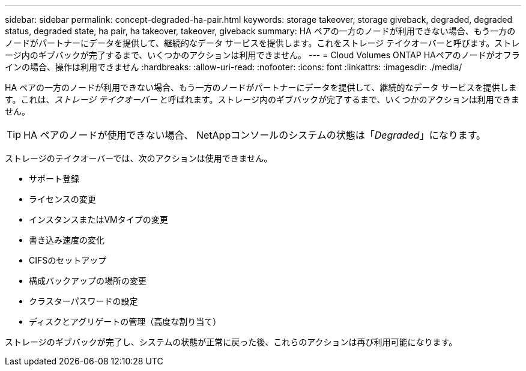 ---
sidebar: sidebar 
permalink: concept-degraded-ha-pair.html 
keywords: storage takeover, storage giveback, degraded, degraded status, degraded state, ha pair, ha takeover, takeover, giveback 
summary: HA ペアの一方のノードが利用できない場合、もう一方のノードがパートナーにデータを提供して、継続的なデータ サービスを提供します。これをストレージ テイクオーバーと呼びます。ストレージ内のギブバックが完了するまで、いくつかのアクションは利用できません。 
---
= Cloud Volumes ONTAP HAペアのノードがオフラインの場合、操作は利用できません
:hardbreaks:
:allow-uri-read: 
:nofooter: 
:icons: font
:linkattrs: 
:imagesdir: ./media/


[role="lead"]
HA ペアの一方のノードが利用できない場合、もう一方のノードがパートナーにデータを提供して、継続的なデータ サービスを提供します。これは、_ストレージ テイクオーバー_ と呼ばれます。ストレージ内のギブバックが完了するまで、いくつかのアクションは利用できません。


TIP: HA ペアのノードが使用できない場合、 NetAppコンソールのシステムの状態は「_Degraded_」になります。

ストレージのテイクオーバーでは、次のアクションは使用できません。

* サポート登録
* ライセンスの変更
* インスタンスまたはVMタイプの変更
* 書き込み速度の変化
* CIFSのセットアップ
* 構成バックアップの場所の変更
* クラスターパスワードの設定
* ディスクとアグリゲートの管理（高度な割り当て）


ストレージのギブバックが完了し、システムの状態が正常に戻った後、これらのアクションは再び利用可能になります。
